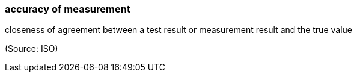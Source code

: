 === accuracy of measurement

closeness of agreement between a test result or measurement result and the true value

(Source: ISO)

